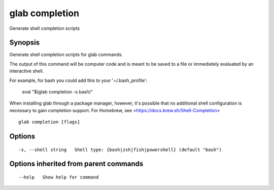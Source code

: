 .. _glab_completion:

glab completion
---------------

Generate shell completion scripts

Synopsis
~~~~~~~~


Generate shell completion scripts for glab commands.

The output of this command will be computer code and is meant to be saved to a
file or immediately evaluated by an interactive shell.

For example, for bash you could add this to your '~/.bash_profile':

	eval "$(glab completion -s bash)"

When installing glab through a package manager, however, it's possible that
no additional shell configuration is necessary to gain completion support. 
For Homebrew, see <https://docs.brew.sh/Shell-Completion>


::

  glab completion [flags]

Options
~~~~~~~

::

  -s, --shell string   Shell type: {bash|zsh|fish|powershell} (default "bash")

Options inherited from parent commands
~~~~~~~~~~~~~~~~~~~~~~~~~~~~~~~~~~~~~~

::

      --help   Show help for command

